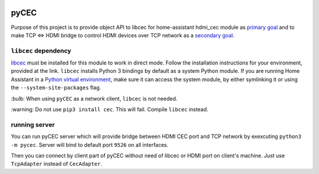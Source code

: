 |Build Status| |CodeShip| |Code Climate| |Test Coverage| |Issue Count|
|Coverage Status|

pyCEC
=====

Purpose of this project is to provide object API to libcec for
home-assistant hdmi\_cec module as `primary
goal <https://github.com/konikvranik/pyCEC/projects/1>`__ and to make
TCP <=> HDMI bridge to control HDMI devices over TCP network as a
`secondary goal <https://github.com/konikvranik/pyCEC/projects/2>`__.

``libcec`` dependency
---------------------

`libcec <https://github.com/Pulse-Eight/libcec>`__ must be installed for
this module to work in direct mode. Follow the installation instructions
for your environment, provided at the link. ``libcec`` installs Python 3
bindings by default as a system Python module. If you are running Home
Assistant in a `Python virtual
environment </getting-started/installation-virtualenv/>`__, make sure it
can access the system module, by either symlinking it or using the
``--system-site-packages`` flag.

\:bulb: When using ``pyCEC`` as a network client, ``libcec`` is not needed.

\:warning: Do not use ``pip3 install cec``. This will fail. Compile ``libcec`` instead.

running server
--------------

You can run pyCEC server which will provide bridge between HDMI CEC port
and TCP network by exexcuting ``python3 -m pycec``. Server will bind to
default port ``9526`` on all interfaces.

Then you can connect by client part of pyCEC without need of libcec or
HDMI port on client's machine. Just use ``TcpAdapter`` instead of
``CecAdapter``.

.. |Build Status| image:: https://travis-ci.org/konikvranik/pyCEC.svg?branch=dev
   :target: https://travis-ci.org/konikvranik/pyCEC
.. |CodeShip| image:: https://codeship.com/projects/7e847d60-a377-0134-e221-0a9a91773973/status?branch=dev
   :target: https://app.codeship.com/projects/190270
.. |Code Climate| image:: https://codeclimate.com/github/konikvranik/pyCEC/badges/gpa.svg
   :target: https://codeclimate.com/github/konikvranik/pyCEC
.. |Test Coverage| image:: https://codeclimate.com/github/konikvranik/pyCEC/badges/coverage.svg
   :target: https://codeclimate.com/github/konikvranik/pyCEC/coverage
.. |Issue Count| image:: https://codeclimate.com/github/konikvranik/pyCEC/badges/issue_count.svg
   :target: https://codeclimate.com/github/konikvranik/pyCEC
.. |Coverage Status| image:: https://coveralls.io/repos/github/konikvranik/pyCEC/badge.svg?branch=dev
   :target: https://coveralls.io/github/konikvranik/pyCEC?branch=dev

